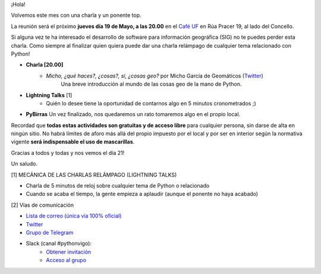 .. title: Reunión Mayo 2022
.. slug: reunion-mayo-2022
.. date: 2022-05-11 20:36:12 UTC+02:00
.. meeting_datetime: 20220519_2000
.. tags: python, vigo, desarrollo
.. category:
.. link:
.. description:
.. type: text
.. author: Python Vigo


¡Hola!

Volvemos este mes con una charla y un ponente top.

La reunión será el próximo **jueves día 19 de Mayo, a las 20.00** en el `Café UF <https://goo.gl/maps/asJ86HfJQZ1VvD9B8>`_
en Rúa Pracer 19, al lado del Concello.

Si alguna vez te ha interesado el desarrollo de software para información geográfica (SIG) no te puedes perder
esta charla. Como siempre al finalizar quien quiera puede dar una charla relámpago de cualquier tema relacionado con Python!

* **Charla [20.00]**
    * *Micho, ¿qué haces?, ¿cosas?, si, ¿cosas geo?* por Micho García de Geomáticos (`Twitter <https://twitter.com/geomati_co>`__)
        Una breve introducción al mundo de las cosas geo de la mano de Python.

* **Lightning Talks** [1]
    *  Quién lo desee tiene la oportunidad de contarnos algo en 5 minutos cronometrados ;)

* **PyBirras** Un vez finalizado, nos quedaremos un rato tomaremos algo en el propio local.

Recordad que **todas estas actividades son gratuitas y de acceso libre** para cualquier persona, sin darse de alta en ningún sitio.
No habrá límites de aforo más allá del propio impuesto por el local y por ser en interior según la normativa vigente **será indispensable el uso de mascarillas**.

Gracias a todos y todas y nos vemos el día 21!

Un saludo.


[1] MECÁNICA DE LAS CHARLAS RELÁMPAGO (LIGHTNING TALKS)

* Charla de 5 minutos de reloj sobre cualquier tema de Python o relacionado
* Cuando se acaba el tiempo, la gente empieza a aplaudir (aunque el ponente no haya acabado)

[2] Vías de comunicación

* `Lista de correo (única vía 100% oficial) <https://lists.es.python.org/listinfo/vigo/>`_

* `Twitter <https://twitter.com/python_vigo/>`_

* `Grupo de Telegram <https://t.me/+B9bb6mt07Uyp5Pj7>`_

* Slack (canal #pythonvigo):
    - `Obtener invitación <https://slackin-vigotech.herokuapp.com/>`_
    - `Acceso al grupo <https://vigotechalliance.slack.com/>`_
